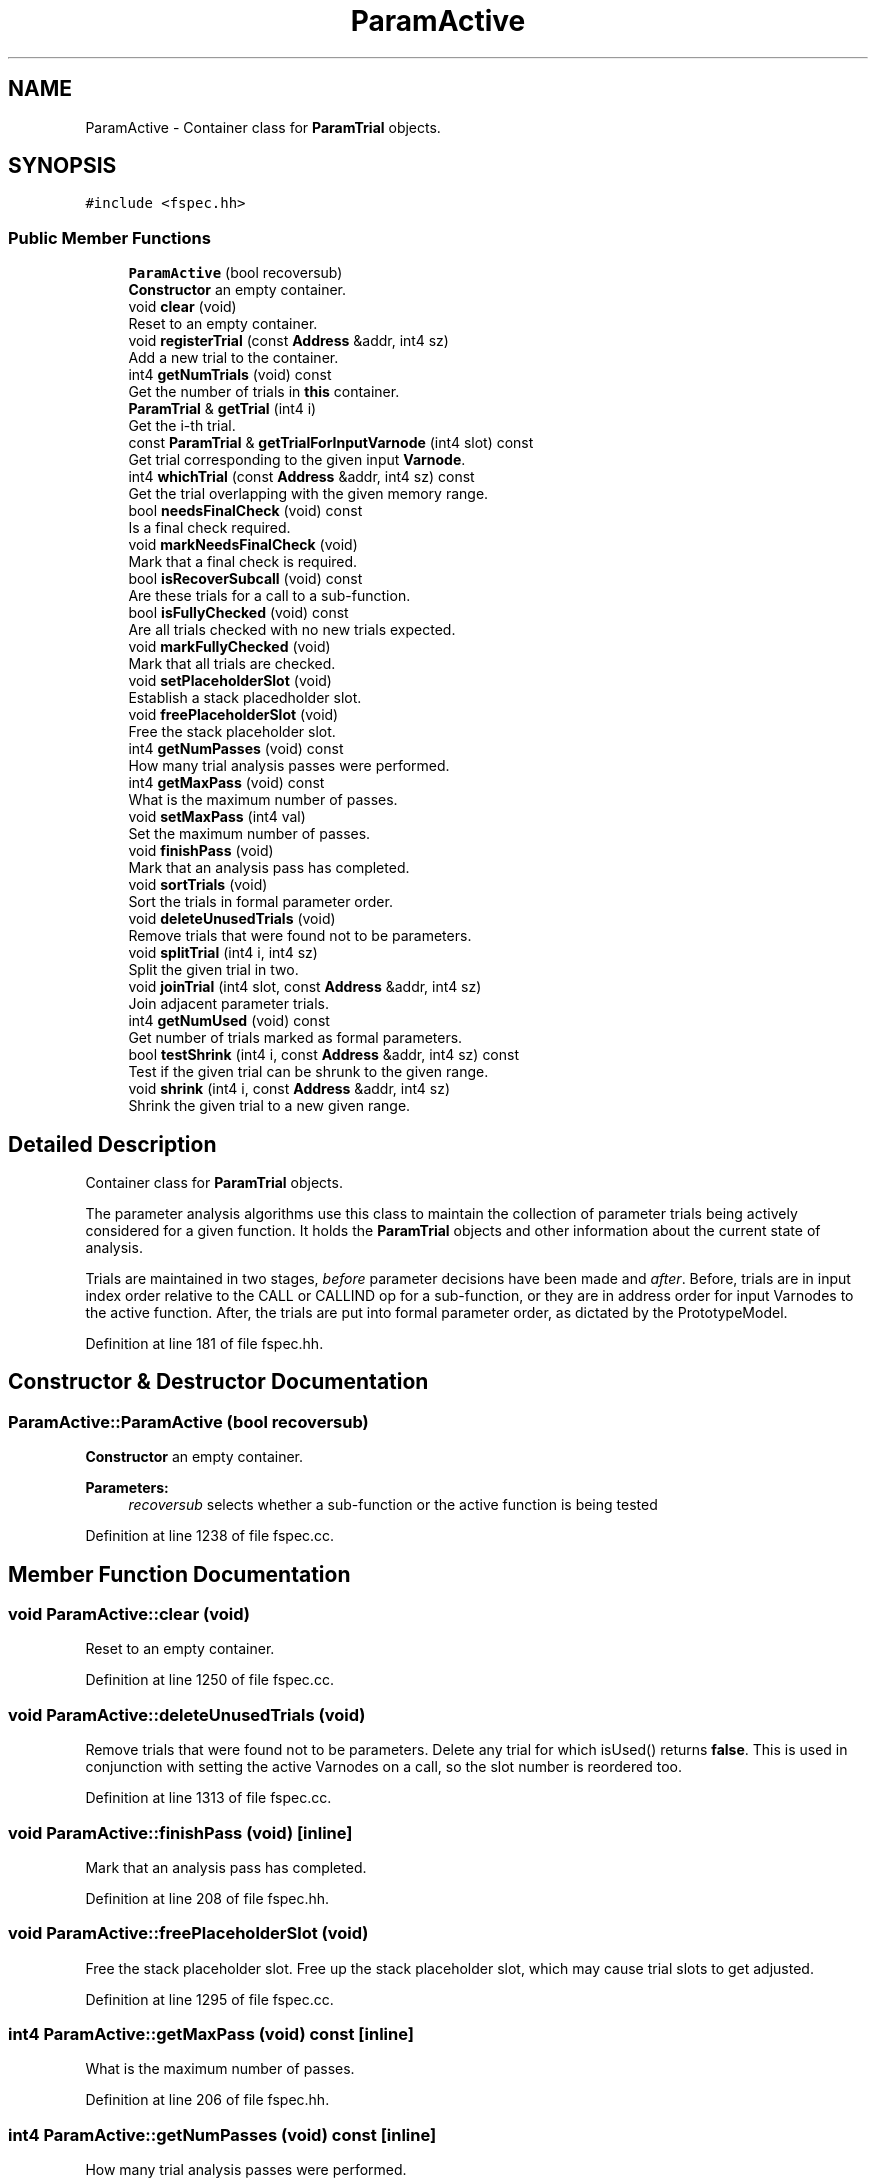 .TH "ParamActive" 3 "Sun Apr 14 2019" "decompile" \" -*- nroff -*-
.ad l
.nh
.SH NAME
ParamActive \- Container class for \fBParamTrial\fP objects\&.  

.SH SYNOPSIS
.br
.PP
.PP
\fC#include <fspec\&.hh>\fP
.SS "Public Member Functions"

.in +1c
.ti -1c
.RI "\fBParamActive\fP (bool recoversub)"
.br
.RI "\fBConstructor\fP an empty container\&. "
.ti -1c
.RI "void \fBclear\fP (void)"
.br
.RI "Reset to an empty container\&. "
.ti -1c
.RI "void \fBregisterTrial\fP (const \fBAddress\fP &addr, int4 sz)"
.br
.RI "Add a new trial to the container\&. "
.ti -1c
.RI "int4 \fBgetNumTrials\fP (void) const"
.br
.RI "Get the number of trials in \fBthis\fP container\&. "
.ti -1c
.RI "\fBParamTrial\fP & \fBgetTrial\fP (int4 i)"
.br
.RI "Get the i-th trial\&. "
.ti -1c
.RI "const \fBParamTrial\fP & \fBgetTrialForInputVarnode\fP (int4 slot) const"
.br
.RI "Get trial corresponding to the given input \fBVarnode\fP\&. "
.ti -1c
.RI "int4 \fBwhichTrial\fP (const \fBAddress\fP &addr, int4 sz) const"
.br
.RI "Get the trial overlapping with the given memory range\&. "
.ti -1c
.RI "bool \fBneedsFinalCheck\fP (void) const"
.br
.RI "Is a final check required\&. "
.ti -1c
.RI "void \fBmarkNeedsFinalCheck\fP (void)"
.br
.RI "Mark that a final check is required\&. "
.ti -1c
.RI "bool \fBisRecoverSubcall\fP (void) const"
.br
.RI "Are these trials for a call to a sub-function\&. "
.ti -1c
.RI "bool \fBisFullyChecked\fP (void) const"
.br
.RI "Are all trials checked with no new trials expected\&. "
.ti -1c
.RI "void \fBmarkFullyChecked\fP (void)"
.br
.RI "Mark that all trials are checked\&. "
.ti -1c
.RI "void \fBsetPlaceholderSlot\fP (void)"
.br
.RI "Establish a stack placedholder slot\&. "
.ti -1c
.RI "void \fBfreePlaceholderSlot\fP (void)"
.br
.RI "Free the stack placeholder slot\&. "
.ti -1c
.RI "int4 \fBgetNumPasses\fP (void) const"
.br
.RI "How many trial analysis passes were performed\&. "
.ti -1c
.RI "int4 \fBgetMaxPass\fP (void) const"
.br
.RI "What is the maximum number of passes\&. "
.ti -1c
.RI "void \fBsetMaxPass\fP (int4 val)"
.br
.RI "Set the maximum number of passes\&. "
.ti -1c
.RI "void \fBfinishPass\fP (void)"
.br
.RI "Mark that an analysis pass has completed\&. "
.ti -1c
.RI "void \fBsortTrials\fP (void)"
.br
.RI "Sort the trials in formal parameter order\&. "
.ti -1c
.RI "void \fBdeleteUnusedTrials\fP (void)"
.br
.RI "Remove trials that were found not to be parameters\&. "
.ti -1c
.RI "void \fBsplitTrial\fP (int4 i, int4 sz)"
.br
.RI "Split the given trial in two\&. "
.ti -1c
.RI "void \fBjoinTrial\fP (int4 slot, const \fBAddress\fP &addr, int4 sz)"
.br
.RI "Join adjacent parameter trials\&. "
.ti -1c
.RI "int4 \fBgetNumUsed\fP (void) const"
.br
.RI "Get number of trials marked as formal parameters\&. "
.ti -1c
.RI "bool \fBtestShrink\fP (int4 i, const \fBAddress\fP &addr, int4 sz) const"
.br
.RI "Test if the given trial can be shrunk to the given range\&. "
.ti -1c
.RI "void \fBshrink\fP (int4 i, const \fBAddress\fP &addr, int4 sz)"
.br
.RI "Shrink the given trial to a new given range\&. "
.in -1c
.SH "Detailed Description"
.PP 
Container class for \fBParamTrial\fP objects\&. 

The parameter analysis algorithms use this class to maintain the collection of parameter trials being actively considered for a given function\&. It holds the \fBParamTrial\fP objects and other information about the current state of analysis\&.
.PP
Trials are maintained in two stages, \fIbefore\fP parameter decisions have been made and \fIafter\fP\&. Before, trials are in input index order relative to the CALL or CALLIND op for a sub-function, or they are in address order for input Varnodes to the active function\&. After, the trials are put into formal parameter order, as dictated by the PrototypeModel\&. 
.PP
Definition at line 181 of file fspec\&.hh\&.
.SH "Constructor & Destructor Documentation"
.PP 
.SS "ParamActive::ParamActive (bool recoversub)"

.PP
\fBConstructor\fP an empty container\&. 
.PP
\fBParameters:\fP
.RS 4
\fIrecoversub\fP selects whether a sub-function or the active function is being tested 
.RE
.PP

.PP
Definition at line 1238 of file fspec\&.cc\&.
.SH "Member Function Documentation"
.PP 
.SS "void ParamActive::clear (void)"

.PP
Reset to an empty container\&. 
.PP
Definition at line 1250 of file fspec\&.cc\&.
.SS "void ParamActive::deleteUnusedTrials (void)"

.PP
Remove trials that were found not to be parameters\&. Delete any trial for which isUsed() returns \fBfalse\fP\&. This is used in conjunction with setting the active Varnodes on a call, so the slot number is reordered too\&. 
.PP
Definition at line 1313 of file fspec\&.cc\&.
.SS "void ParamActive::finishPass (void)\fC [inline]\fP"

.PP
Mark that an analysis pass has completed\&. 
.PP
Definition at line 208 of file fspec\&.hh\&.
.SS "void ParamActive::freePlaceholderSlot (void)"

.PP
Free the stack placeholder slot\&. Free up the stack placeholder slot, which may cause trial slots to get adjusted\&. 
.PP
Definition at line 1295 of file fspec\&.cc\&.
.SS "int4 ParamActive::getMaxPass (void) const\fC [inline]\fP"

.PP
What is the maximum number of passes\&. 
.PP
Definition at line 206 of file fspec\&.hh\&.
.SS "int4 ParamActive::getNumPasses (void) const\fC [inline]\fP"

.PP
How many trial analysis passes were performed\&. 
.PP
Definition at line 205 of file fspec\&.hh\&.
.SS "int4 ParamActive::getNumTrials (void) const\fC [inline]\fP"

.PP
Get the number of trials in \fBthis\fP container\&. 
.PP
Definition at line 194 of file fspec\&.hh\&.
.SS "int4 ParamActive::getNumUsed (void) const"

.PP
Get number of trials marked as formal parameters\&. This assumes the trials have been sorted\&. So \fIused\fP trials are first\&. 
.PP
\fBReturns:\fP
.RS 4
the number of formally used trials 
.RE
.PP

.PP
Definition at line 1397 of file fspec\&.cc\&.
.SS "\fBParamTrial\fP& ParamActive::getTrial (int4 i)\fC [inline]\fP"

.PP
Get the i-th trial\&. 
.PP
Definition at line 195 of file fspec\&.hh\&.
.SS "const \fBParamTrial\fP & ParamActive::getTrialForInputVarnode (int4 slot) const\fC [inline]\fP"

.PP
Get trial corresponding to the given input \fBVarnode\fP\&. Return the trial associated with the input \fBVarnode\fP to the associated p-code CALL or CALLIND\&. We take into account the call address parameter (subtract 1) and if the index occurs \fIafter\fP the index holding the stackpointer placeholder, we subtract an additional 1\&. 
.PP
\fBParameters:\fP
.RS 4
\fIslot\fP is the input index of the input \fBVarnode\fP 
.RE
.PP
\fBReturns:\fP
.RS 4
the corresponding parameter trial 
.RE
.PP

.PP
Definition at line 1425 of file fspec\&.hh\&.
.SS "bool ParamActive::isFullyChecked (void) const\fC [inline]\fP"

.PP
Are all trials checked with no new trials expected\&. 
.PP
Definition at line 201 of file fspec\&.hh\&.
.SS "bool ParamActive::isRecoverSubcall (void) const\fC [inline]\fP"

.PP
Are these trials for a call to a sub-function\&. 
.PP
Definition at line 200 of file fspec\&.hh\&.
.SS "void ParamActive::joinTrial (int4 slot, const \fBAddress\fP & addr, int4 sz)"

.PP
Join adjacent parameter trials\&. Join the trial at the given slot with the trial in the next slot 
.PP
\fBParameters:\fP
.RS 4
\fIslot\fP is the given slot 
.br
\fIaddr\fP is the address of the new joined memory range 
.br
\fIsz\fP is the size of the new memory range 
.RE
.PP

.PP
Definition at line 1363 of file fspec\&.cc\&.
.SS "void ParamActive::markFullyChecked (void)\fC [inline]\fP"

.PP
Mark that all trials are checked\&. 
.PP
Definition at line 202 of file fspec\&.hh\&.
.SS "void ParamActive::markNeedsFinalCheck (void)\fC [inline]\fP"

.PP
Mark that a final check is required\&. 
.PP
Definition at line 199 of file fspec\&.hh\&.
.SS "bool ParamActive::needsFinalCheck (void) const\fC [inline]\fP"

.PP
Is a final check required\&. 
.PP
Definition at line 198 of file fspec\&.hh\&.
.SS "void ParamActive::registerTrial (const \fBAddress\fP & addr, int4 sz)"

.PP
Add a new trial to the container\&. A \fBParamTrial\fP object is created and a slot is assigned\&. 
.PP
\fBParameters:\fP
.RS 4
\fIaddr\fP is the starting address of the memory range 
.br
\fIsz\fP is the number of bytes in the range 
.RE
.PP

.PP
Definition at line 1263 of file fspec\&.cc\&.
.SS "void ParamActive::setMaxPass (int4 val)\fC [inline]\fP"

.PP
Set the maximum number of passes\&. 
.PP
Definition at line 207 of file fspec\&.hh\&.
.SS "void ParamActive::setPlaceholderSlot (void)\fC [inline]\fP"

.PP
Establish a stack placedholder slot\&. 
.PP
Definition at line 203 of file fspec\&.hh\&.
.SS "void ParamActive::shrink (int4 i, const \fBAddress\fP & addr, int4 sz)\fC [inline]\fP"

.PP
Shrink the given trial to a new given range\&. 
.PP
\fBParameters:\fP
.RS 4
\fIi\fP is the index of the given trial 
.br
\fIaddr\fP is the new range's starting address 
.br
\fIsz\fP is the new range's size in bytes 
.RE
.PP

.PP
Definition at line 228 of file fspec\&.hh\&.
.SS "void ParamActive::sortTrials (void)\fC [inline]\fP"

.PP
Sort the trials in formal parameter order\&. 
.PP
Definition at line 209 of file fspec\&.hh\&.
.SS "void ParamActive::splitTrial (int4 i, int4 sz)"

.PP
Split the given trial in two\&. Split the trial into two trials, where the first piece has the given size\&. 
.PP
\fBParameters:\fP
.RS 4
\fIi\fP is the index of the given trial 
.br
\fIsz\fP is the given size 
.RE
.PP

.PP
Definition at line 1333 of file fspec\&.cc\&.
.SS "bool ParamActive::testShrink (int4 i, const \fBAddress\fP & addr, int4 sz) const\fC [inline]\fP"

.PP
Test if the given trial can be shrunk to the given range\&. 
.PP
\fBParameters:\fP
.RS 4
\fIi\fP is the index of the given trial 
.br
\fIaddr\fP is the new address 
.br
\fIsz\fP is the new size 
.RE
.PP
\fBReturns:\fP
.RS 4
true if the trial can be shrunk to the new range 
.RE
.PP

.PP
Definition at line 221 of file fspec\&.hh\&.
.SS "int4 ParamActive::whichTrial (const \fBAddress\fP & addr, int4 sz) const"

.PP
Get the trial overlapping with the given memory range\&. The (index of) the first overlapping trial is returned\&. 
.PP
\fBParameters:\fP
.RS 4
\fIaddr\fP is the starting address of the given range 
.br
\fIsz\fP is the number of bytes in the range 
.RE
.PP
\fBReturns:\fP
.RS 4
the index of the overlapping trial, or -1 if no trial overlaps 
.RE
.PP

.PP
Definition at line 1282 of file fspec\&.cc\&.

.SH "Author"
.PP 
Generated automatically by Doxygen for decompile from the source code\&.
